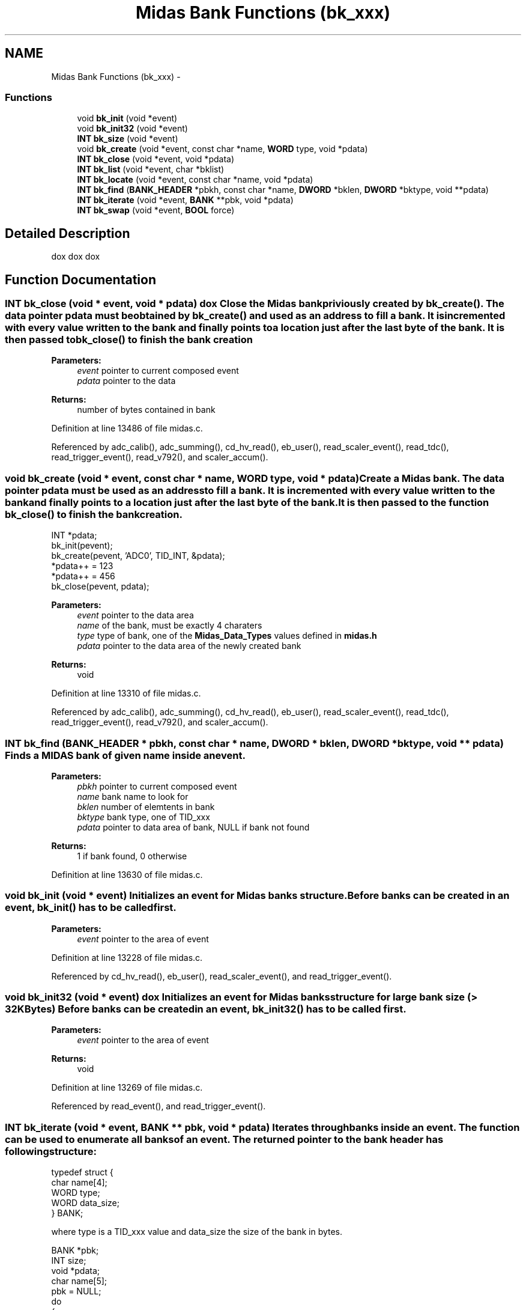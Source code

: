 .TH "Midas Bank Functions (bk_xxx)" 3 "31 May 2012" "Version 2.3.0-0" "Midas" \" -*- nroff -*-
.ad l
.nh
.SH NAME
Midas Bank Functions (bk_xxx) \- 
.SS "Functions"

.in +1c
.ti -1c
.RI "void \fBbk_init\fP (void *event)"
.br
.ti -1c
.RI "void \fBbk_init32\fP (void *event)"
.br
.ti -1c
.RI "\fBINT\fP \fBbk_size\fP (void *event)"
.br
.ti -1c
.RI "void \fBbk_create\fP (void *event, const char *name, \fBWORD\fP type, void *pdata)"
.br
.ti -1c
.RI "\fBINT\fP \fBbk_close\fP (void *event, void *pdata)"
.br
.ti -1c
.RI "\fBINT\fP \fBbk_list\fP (void *event, char *bklist)"
.br
.ti -1c
.RI "\fBINT\fP \fBbk_locate\fP (void *event, const char *name, void *pdata)"
.br
.ti -1c
.RI "\fBINT\fP \fBbk_find\fP (\fBBANK_HEADER\fP *pbkh, const char *name, \fBDWORD\fP *bklen, \fBDWORD\fP *bktype, void **pdata)"
.br
.ti -1c
.RI "\fBINT\fP \fBbk_iterate\fP (void *event, \fBBANK\fP **pbk, void *pdata)"
.br
.ti -1c
.RI "\fBINT\fP \fBbk_swap\fP (void *event, \fBBOOL\fP force)"
.br
.in -1c
.SH "Detailed Description"
.PP 
dox dox dox 
.SH "Function Documentation"
.PP 
.SS "\fBINT\fP bk_close (void * event, void * pdata)"dox Close the Midas bank priviously created by \fBbk_create()\fP. The data pointer pdata must be obtained by \fBbk_create()\fP and used as an address to fill a bank. It is incremented with every value written to the bank and finally points to a location just after the last byte of the bank. It is then passed to \fBbk_close()\fP to finish the bank creation 
.PP
\fBParameters:\fP
.RS 4
\fIevent\fP pointer to current composed event 
.br
\fIpdata\fP pointer to the data 
.RE
.PP
\fBReturns:\fP
.RS 4
number of bytes contained in bank 
.RE
.PP

.PP
Definition at line 13486 of file midas.c.
.PP
Referenced by adc_calib(), adc_summing(), cd_hv_read(), eb_user(), read_scaler_event(), read_tdc(), read_trigger_event(), read_v792(), and scaler_accum().
.SS "void bk_create (void * event, const char * name, \fBWORD\fP type, void * pdata)"Create a Midas bank. The data pointer pdata must be used as an address to fill a bank. It is incremented with every value written to the bank and finally points to a location just after the last byte of the bank. It is then passed to the function \fBbk_close()\fP to finish the bank creation. 
.PP
.nf
INT *pdata;
bk_init(pevent);
bk_create(pevent, 'ADC0', TID_INT, &pdata);
*pdata++ = 123
*pdata++ = 456
bk_close(pevent, pdata);

.fi
.PP
 
.PP
\fBParameters:\fP
.RS 4
\fIevent\fP pointer to the data area 
.br
\fIname\fP of the bank, must be exactly 4 charaters 
.br
\fItype\fP type of bank, one of the \fBMidas_Data_Types\fP values defined in \fBmidas.h\fP 
.br
\fIpdata\fP pointer to the data area of the newly created bank 
.RE
.PP
\fBReturns:\fP
.RS 4
void 
.RE
.PP

.PP
Definition at line 13310 of file midas.c.
.PP
Referenced by adc_calib(), adc_summing(), cd_hv_read(), eb_user(), read_scaler_event(), read_tdc(), read_trigger_event(), read_v792(), and scaler_accum().
.SS "\fBINT\fP bk_find (\fBBANK_HEADER\fP * pbkh, const char * name, \fBDWORD\fP * bklen, \fBDWORD\fP * bktype, void ** pdata)"Finds a MIDAS bank of given name inside an event. 
.PP
\fBParameters:\fP
.RS 4
\fIpbkh\fP pointer to current composed event 
.br
\fIname\fP bank name to look for 
.br
\fIbklen\fP number of elemtents in bank 
.br
\fIbktype\fP bank type, one of TID_xxx 
.br
\fIpdata\fP pointer to data area of bank, NULL if bank not found 
.RE
.PP
\fBReturns:\fP
.RS 4
1 if bank found, 0 otherwise 
.RE
.PP

.PP
Definition at line 13630 of file midas.c.
.SS "void bk_init (void * event)"Initializes an event for Midas banks structure. Before banks can be created in an event, \fBbk_init()\fP has to be called first. 
.PP
\fBParameters:\fP
.RS 4
\fIevent\fP pointer to the area of event 
.RE
.PP

.PP
Definition at line 13228 of file midas.c.
.PP
Referenced by cd_hv_read(), eb_user(), read_scaler_event(), and read_trigger_event().
.SS "void bk_init32 (void * event)"dox Initializes an event for Midas banks structure for large bank size (> 32KBytes) Before banks can be created in an event, \fBbk_init32()\fP has to be called first. 
.PP
\fBParameters:\fP
.RS 4
\fIevent\fP pointer to the area of event 
.RE
.PP
\fBReturns:\fP
.RS 4
void 
.RE
.PP

.PP
Definition at line 13269 of file midas.c.
.PP
Referenced by read_event(), and read_trigger_event().
.SS "\fBINT\fP bk_iterate (void * event, \fBBANK\fP ** pbk, void * pdata)"Iterates through banks inside an event. The function can be used to enumerate all banks of an event. The returned pointer to the bank header has following structure: 
.PP
.nf
typedef struct {
char   name[4];
WORD   type;
WORD   data_size;
} BANK;

.fi
.PP
 where type is a TID_xxx value and data_size the size of the bank in bytes. 
.PP
.nf
BANK *pbk;
INT  size;
void *pdata;
char name[5];
pbk = NULL;
do
{
 size = bk_iterate(event, &pbk, &pdata);
 if (pbk == NULL)
  break;
 *((DWORD *)name) = *((DWORD *)(pbk)->name);
 name[4] = 0;
 printf('bank %s found\n', name);
} while(TRUE);

.fi
.PP
 
.PP
\fBParameters:\fP
.RS 4
\fIevent\fP Pointer to data area of event. 
.br
\fIpbk\fP pointer to the bank header, must be NULL for the first call to this function. 
.br
\fIpdata\fP Pointer to the bank header, must be NULL for the first call to this function 
.RE
.PP
\fBReturns:\fP
.RS 4
Size of bank in bytes 
.RE
.PP

.PP
Definition at line 13711 of file midas.c.
.PP
Referenced by bk_list(), md_bank_event_display(), and update_odb().
.SS "\fBINT\fP bk_list (void * event, char * bklist)"Extract the MIDAS bank name listing of an event. The bklist should be dimensioned with STRING_BANKLIST_MAX which corresponds to a max of BANKLIST_MAX banks (\fBmidas.h\fP: 32 banks max). 
.PP
.nf
INT adc_calib(EVENT_HEADER *pheader, void *pevent)
{
  INT    n_adc, nbanks;
  WORD   *pdata;
  char   banklist[STRING_BANKLIST_MAX];

  // Display # of banks and list of banks in the event
  nbanks = bk_list(pevent, banklist);
  printf('#banks:%d List:%s\n', nbanks, banklist);

  // look for ADC0 bank, return if not present
  n_adc = bk_locate(pevent, 'ADC0', &pdata);
  ...
}

.fi
.PP
 
.PP
\fBParameters:\fP
.RS 4
\fIevent\fP pointer to current composed event 
.br
\fIbklist\fP returned ASCII string, has to be booked with STRING_BANKLIST_MAX. 
.RE
.PP
\fBReturns:\fP
.RS 4
number of bank found in this event. 
.RE
.PP

.PP
Definition at line 13536 of file midas.c.
.PP
Referenced by md_bank_event_display().
.SS "\fBINT\fP bk_locate (void * event, const char * name, void * pdata)"Locates a MIDAS bank of given name inside an event. 
.PP
\fBParameters:\fP
.RS 4
\fIevent\fP pointer to current composed event 
.br
\fIname\fP bank name to look for 
.br
\fIpdata\fP pointer to data area of bank, NULL if bank not found 
.RE
.PP
\fBReturns:\fP
.RS 4
number of values inside the bank 
.RE
.PP

.PP
Definition at line 13580 of file midas.c.
.PP
Referenced by adc_calib(), adc_summing(), md_bank_event_display(), and scaler_accum().
.SS "\fBINT\fP bk_size (void * event)"Returns the size of an event containing banks. The total size of an event is the value returned by \fBbk_size()\fP plus the size of the event header (sizeof(EVENT_HEADER)). 
.PP
\fBParameters:\fP
.RS 4
\fIevent\fP pointer to the area of event 
.RE
.PP
\fBReturns:\fP
.RS 4
number of bytes contained in data area of event 
.RE
.PP

.PP
Definition at line 13283 of file midas.c.
.PP
Referenced by cd_hv_read(), read_event(), read_scaler_event(), and read_trigger_event().
.SS "\fBINT\fP bk_swap (void * event, \fBBOOL\fP force)"dox Swaps bytes from little endian to big endian or vice versa for a whole event.
.PP
An event contains a flag which is set by \fBbk_init()\fP to identify the endian format of an event. If force is FALSE, this flag is evaluated and the event is only swapped if it is in the 'wrong' format for this system. An event can be swapped to the 'wrong' format on purpose for example by a front-end which wants to produce events in a 'right' format for a back-end analyzer which has different byte ordering. 
.PP
\fBParameters:\fP
.RS 4
\fIevent\fP pointer to data area of event 
.br
\fIforce\fP If TRUE, the event is always swapped, if FALSE, the event is only swapped if it is in the wrong format. 
.RE
.PP
\fBReturns:\fP
.RS 4
1==event has been swap, 0==event has not been swapped. 
.RE
.PP

.PP
Definition at line 13786 of file midas.c.
.PP
Referenced by eb_mfragment_add(), md_event_swap(), and source_scan().
.SH "Author"
.PP 
Generated automatically by Doxygen for Midas from the source code.
